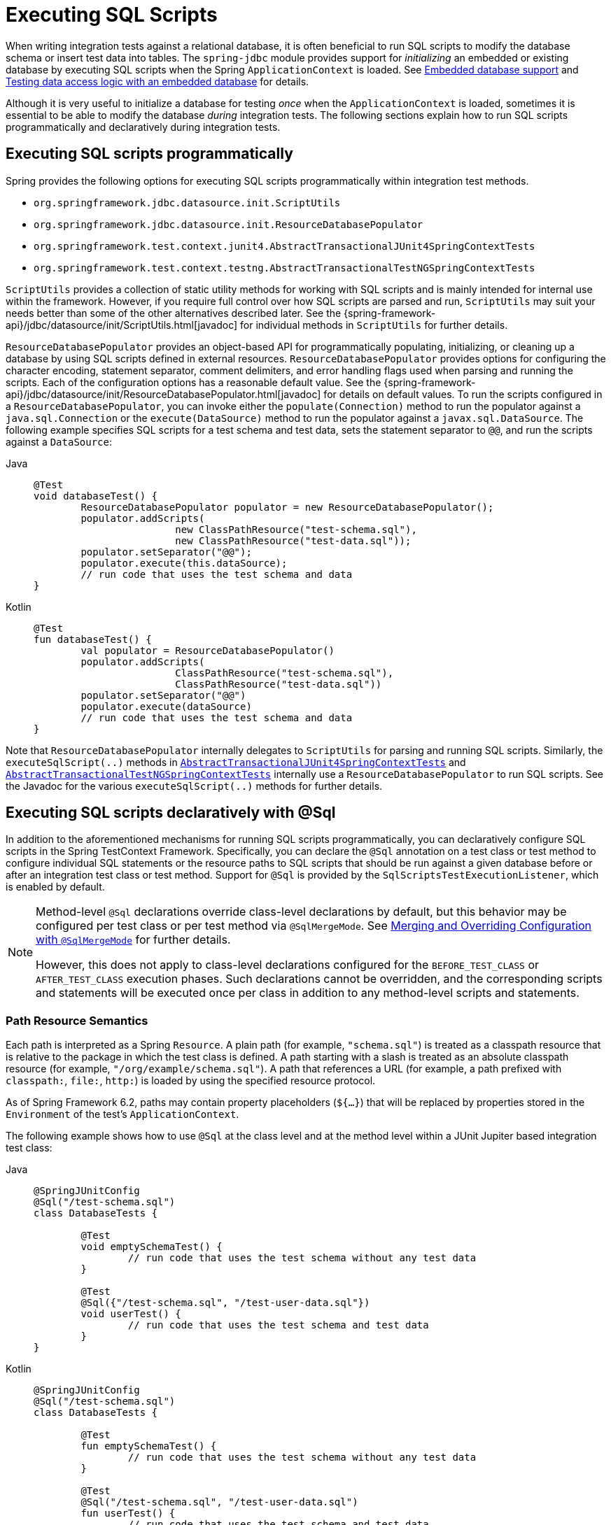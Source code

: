 [[testcontext-executing-sql]]
= Executing SQL Scripts

When writing integration tests against a relational database, it is often beneficial to
run SQL scripts to modify the database schema or insert test data into tables. The
`spring-jdbc` module provides support for _initializing_ an embedded or existing database
by executing SQL scripts when the Spring `ApplicationContext` is loaded. See
xref:data-access/jdbc/embedded-database-support.adoc[Embedded database support] and
xref:data-access/jdbc/embedded-database-support.adoc#jdbc-embedded-database-dao-testing[Testing data access logic with an embedded database]
 for details.

Although it is very useful to initialize a database for testing _once_ when the
`ApplicationContext` is loaded, sometimes it is essential to be able to modify the
database _during_ integration tests. The following sections explain how to run SQL
scripts programmatically and declaratively during integration tests.

[[testcontext-executing-sql-programmatically]]
== Executing SQL scripts programmatically

Spring provides the following options for executing SQL scripts programmatically within
integration test methods.

* `org.springframework.jdbc.datasource.init.ScriptUtils`
* `org.springframework.jdbc.datasource.init.ResourceDatabasePopulator`
* `org.springframework.test.context.junit4.AbstractTransactionalJUnit4SpringContextTests`
* `org.springframework.test.context.testng.AbstractTransactionalTestNGSpringContextTests`

`ScriptUtils` provides a collection of static utility methods for working with SQL
scripts and is mainly intended for internal use within the framework. However, if you
require full control over how SQL scripts are parsed and run, `ScriptUtils` may suit
your needs better than some of the other alternatives described later. See the
{spring-framework-api}/jdbc/datasource/init/ScriptUtils.html[javadoc] for individual
methods in `ScriptUtils` for further details.

`ResourceDatabasePopulator` provides an object-based API for programmatically populating,
initializing, or cleaning up a database by using SQL scripts defined in external
resources. `ResourceDatabasePopulator` provides options for configuring the character
encoding, statement separator, comment delimiters, and error handling flags used when
parsing and running the scripts. Each of the configuration options has a reasonable
default value. See the
{spring-framework-api}/jdbc/datasource/init/ResourceDatabasePopulator.html[javadoc] for
details on default values. To run the scripts configured in a
`ResourceDatabasePopulator`, you can invoke either the `populate(Connection)` method to
run the populator against a `java.sql.Connection` or the `execute(DataSource)` method
to run the populator against a `javax.sql.DataSource`. The following example
specifies SQL scripts for a test schema and test data, sets the statement separator to
`@@`, and run the scripts against a `DataSource`:

[tabs]
======
Java::
+
[source,java,indent=0,subs="verbatim,quotes"]
----
	@Test
	void databaseTest() {
		ResourceDatabasePopulator populator = new ResourceDatabasePopulator();
		populator.addScripts(
				new ClassPathResource("test-schema.sql"),
				new ClassPathResource("test-data.sql"));
		populator.setSeparator("@@");
		populator.execute(this.dataSource);
		// run code that uses the test schema and data
	}
----

Kotlin::
+
[source,kotlin,indent=0,subs="verbatim,quotes"]
----
	@Test
	fun databaseTest() {
		val populator = ResourceDatabasePopulator()
		populator.addScripts(
				ClassPathResource("test-schema.sql"),
				ClassPathResource("test-data.sql"))
		populator.setSeparator("@@")
		populator.execute(dataSource)
		// run code that uses the test schema and data
	}
----
======

Note that `ResourceDatabasePopulator` internally delegates to `ScriptUtils` for parsing
and running SQL scripts. Similarly, the `executeSqlScript(..)` methods in
xref:testing/testcontext-framework/support-classes.adoc#testcontext-support-classes-junit4[`AbstractTransactionalJUnit4SpringContextTests`]
and xref:testing/testcontext-framework/support-classes.adoc#testcontext-support-classes-testng[`AbstractTransactionalTestNGSpringContextTests`]
internally use a `ResourceDatabasePopulator` to run SQL scripts. See the Javadoc for the
various `executeSqlScript(..)` methods for further details.

[[testcontext-executing-sql-declaratively]]
== Executing SQL scripts declaratively with @Sql

In addition to the aforementioned mechanisms for running SQL scripts programmatically,
you can declaratively configure SQL scripts in the Spring TestContext Framework.
Specifically, you can declare the `@Sql` annotation on a test class or test method to
configure individual SQL statements or the resource paths to SQL scripts that should be
run against a given database before or after an integration test class or test method.
Support for `@Sql` is provided by the `SqlScriptsTestExecutionListener`, which is enabled
by default.

[NOTE]
====
Method-level `@Sql` declarations override class-level declarations by default, but this
behavior may be configured per test class or per test method via `@SqlMergeMode`. See
xref:testing/testcontext-framework/executing-sql.adoc#testcontext-executing-sql-declaratively-script-merging[Merging and Overriding Configuration with `@SqlMergeMode`]
for further details.

However, this does not apply to class-level declarations configured for the
`BEFORE_TEST_CLASS` or `AFTER_TEST_CLASS` execution phases. Such declarations cannot be
overridden, and the corresponding scripts and statements will be executed once per class
in addition to any method-level scripts and statements.
====

[[testcontext-executing-sql-declaratively-script-resources]]
=== Path Resource Semantics

Each path is interpreted as a Spring `Resource`. A plain path (for example,
`"schema.sql"`) is treated as a classpath resource that is relative to the package in
which the test class is defined. A path starting with a slash is treated as an absolute
classpath resource (for example, `"/org/example/schema.sql"`). A path that references a
URL (for example, a path prefixed with `classpath:`, `file:`, `http:`) is loaded by using
the specified resource protocol.

As of Spring Framework 6.2, paths may contain property placeholders (`${...}`) that will
be replaced by properties stored in the `Environment` of the test's `ApplicationContext`.

The following example shows how to use `@Sql` at the class level and at the method level
within a JUnit Jupiter based integration test class:

[tabs]
======
Java::
+
[source,java,indent=0,subs="verbatim,quotes"]
----
	@SpringJUnitConfig
	@Sql("/test-schema.sql")
	class DatabaseTests {

		@Test
		void emptySchemaTest() {
			// run code that uses the test schema without any test data
		}

		@Test
		@Sql({"/test-schema.sql", "/test-user-data.sql"})
		void userTest() {
			// run code that uses the test schema and test data
		}
	}
----

Kotlin::
+
[source,kotlin,indent=0,subs="verbatim,quotes"]
----
	@SpringJUnitConfig
	@Sql("/test-schema.sql")
	class DatabaseTests {

		@Test
		fun emptySchemaTest() {
			// run code that uses the test schema without any test data
		}

		@Test
		@Sql("/test-schema.sql", "/test-user-data.sql")
		fun userTest() {
			// run code that uses the test schema and test data
		}
	}
----
======

[[testcontext-executing-sql-declaratively-script-detection]]
=== Default Script Detection

If no SQL scripts or statements are specified, an attempt is made to detect a `default`
script, depending on where `@Sql` is declared. If a default cannot be detected, an
`IllegalStateException` is thrown.

* Class-level declaration: If the annotated test class is `com.example.MyTest`, the
  corresponding default script is `classpath:com/example/MyTest.sql`.
* Method-level declaration: If the annotated test method is named `testMethod()` and is
  defined in the class `com.example.MyTest`, the corresponding default script is
  `classpath:com/example/MyTest.testMethod.sql`.

[[testcontext-executing-sql-declaratively-logging]]
=== Logging SQL Scripts and Statements

If you want to see which SQL scripts are being executed, set the
`org.springframework.test.context.jdbc` logging category to `DEBUG`.

If you want to see which SQL statements are being executed, set the
`org.springframework.jdbc.datasource.init` logging category to `DEBUG`.

[[testcontext-executing-sql-declaratively-multiple-annotations]]
=== Declaring Multiple `@Sql` Sets

If you need to configure multiple sets of SQL scripts for a given test class or test
method but with different syntax configuration, different error handling rules, or
different execution phases per set, you can declare multiple instances of `@Sql`. You can
either use `@Sql` as a repeatable annotation, or you can use the `@SqlGroup` annotation
as an explicit container for declaring multiple instances of `@Sql`.

The following example shows how to use `@Sql` as a repeatable annotation:

[tabs]
======
Java::
+
[source,java,indent=0,subs="verbatim,quotes"]
----
	@Test
	@Sql(scripts = "/test-schema.sql", config = @SqlConfig(commentPrefix = "`"))
	@Sql("/test-user-data.sql")
	void userTest() {
		// run code that uses the test schema and test data
	}
----

Kotlin::
+
[source,kotlin,indent=0,subs="verbatim,quotes"]
----
	@Test
	@Sql("/test-schema.sql", config = SqlConfig(commentPrefix = "`"))
	@Sql("/test-user-data.sql")
	fun userTest() {
		// run code that uses the test schema and test data
	}
----
======

In the scenario presented in the preceding example, the `test-schema.sql` script uses a
different syntax for single-line comments.

The following example is identical to the preceding example, except that the `@Sql`
declarations are grouped together within `@SqlGroup`. The use of `@SqlGroup` is optional,
but you may need to use `@SqlGroup` for compatibility with other JVM languages.

[tabs]
======
Java::
+
[source,java,indent=0,subs="verbatim,quotes"]
----
	@Test
	@SqlGroup({
		@Sql(scripts = "/test-schema.sql", config = @SqlConfig(commentPrefix = "`")),
		@Sql("/test-user-data.sql")
	})
	void userTest() {
		// run code that uses the test schema and test data
	}
----

Kotlin::
+
[source,kotlin,indent=0,subs="verbatim,quotes"]
----
	@Test
	@SqlGroup(
		Sql("/test-schema.sql", config = SqlConfig(commentPrefix = "`")),
		Sql("/test-user-data.sql")
	)
	fun userTest() {
		// Run code that uses the test schema and test data
	}
----
======

[[testcontext-executing-sql-declaratively-script-execution-phases]]
=== Script Execution Phases

By default, SQL scripts are run before the corresponding test method. However, if you
need to run a particular set of scripts after the test method (for example, to clean up
database state), you can set the `executionPhase` attribute in `@Sql` to
`AFTER_TEST_METHOD`, as the following example shows:

[tabs]
======
Java::
+
[source,java,indent=0,subs="verbatim,quotes"]
----
	@Test
	@Sql(
		scripts = "create-test-data.sql",
		config = @SqlConfig(transactionMode = ISOLATED)
	)
	@Sql(
		scripts = "delete-test-data.sql",
		config = @SqlConfig(transactionMode = ISOLATED),
		executionPhase = AFTER_TEST_METHOD
	)
	void userTest() {
		// run code that needs the test data to be committed
		// to the database outside of the test's transaction
	}
----

Kotlin::
+
[source,kotlin,indent=0,subs="verbatim,quotes"]
----
	@Test
	@Sql("create-test-data.sql",
		config = SqlConfig(transactionMode = ISOLATED))
	@Sql("delete-test-data.sql",
		config = SqlConfig(transactionMode = ISOLATED),
		executionPhase = AFTER_TEST_METHOD)
	fun userTest() {
		// run code that needs the test data to be committed
		// to the database outside of the test's transaction
	}
----
======

NOTE: `ISOLATED` and `AFTER_TEST_METHOD` are statically imported from
`Sql.TransactionMode` and `Sql.ExecutionPhase`, respectively.

As of Spring Framework 6.1, it is possible to run a particular set of scripts before or
after the test class by setting the `executionPhase` attribute in a class-level `@Sql`
declaration to `BEFORE_TEST_CLASS` or `AFTER_TEST_CLASS`, as the following example shows:

[tabs]
======
Java::
+
[source,java,indent=0,subs="verbatim,quotes"]
----
	@SpringJUnitConfig
	@Sql(scripts = "/test-schema.sql", executionPhase = BEFORE_TEST_CLASS)
	class DatabaseTests {

		@Test
		void emptySchemaTest() {
			// run code that uses the test schema without any test data
		}

		@Test
		@Sql("/test-user-data.sql")
		void userTest() {
			// run code that uses the test schema and test data
		}
	}
----

Kotlin::
+
[source,kotlin,indent=0,subs="verbatim,quotes"]
----
	@SpringJUnitConfig
	@Sql("/test-schema.sql", executionPhase = BEFORE_TEST_CLASS)
	class DatabaseTests {

		@Test
		fun emptySchemaTest() {
			// run code that uses the test schema without any test data
		}

		@Test
		@Sql("/test-user-data.sql")
		fun userTest() {
			// run code that uses the test schema and test data
		}
	}
----
======

NOTE: `BEFORE_TEST_CLASS` is statically imported from `Sql.ExecutionPhase`.

[[testcontext-executing-sql-declaratively-script-configuration]]
=== Script Configuration with `@SqlConfig`

You can configure script parsing and error handling by using the `@SqlConfig` annotation.
When declared as a class-level annotation on an integration test class, `@SqlConfig`
serves as global configuration for all SQL scripts within the test class hierarchy. When
declared directly by using the `config` attribute of the `@Sql` annotation, `@SqlConfig`
serves as local configuration for the SQL scripts declared within the enclosing `@Sql`
annotation. Every attribute in `@SqlConfig` has an implicit default value, which is
documented in the javadoc of the corresponding attribute. Due to the rules defined for
annotation attributes in the Java Language Specification, it is, unfortunately, not
possible to assign a value of `null` to an annotation attribute. Thus, in order to
support overrides of inherited global configuration, `@SqlConfig` attributes have an
explicit default value of either `""` (for Strings), `{}` (for arrays), or `DEFAULT` (for
enumerations). This approach lets local declarations of `@SqlConfig` selectively override
individual attributes from global declarations of `@SqlConfig` by providing a value other
than `""`, `{}`, or `DEFAULT`. Global `@SqlConfig` attributes are inherited whenever
local `@SqlConfig` attributes do not supply an explicit value other than `""`, `{}`, or
`DEFAULT`. Explicit local configuration, therefore, overrides global configuration.

The configuration options provided by `@Sql` and `@SqlConfig` are equivalent to those
supported by `ScriptUtils` and `ResourceDatabasePopulator` but are a superset of those
provided by the `<jdbc:initialize-database/>` XML namespace element. See the javadoc of
individual attributes in {spring-framework-api}/test/context/jdbc/Sql.html[`@Sql`] and
{spring-framework-api}/test/context/jdbc/SqlConfig.html[`@SqlConfig`] for details.

[[testcontext-executing-sql-declaratively-tx]]
==== Transaction management for `@Sql`

By default, the `SqlScriptsTestExecutionListener` infers the desired transaction
semantics for scripts configured by using `@Sql`. Specifically, SQL scripts are run
without a transaction, within an existing Spring-managed transaction (for example, a
transaction managed by the `TransactionalTestExecutionListener` for a test annotated with
`@Transactional`), or within an isolated transaction, depending on the configured value
of the `transactionMode` attribute in `@SqlConfig` and the presence of a
`PlatformTransactionManager` in the test's `ApplicationContext`. As a bare minimum,
however, a `javax.sql.DataSource` must be present in the test's `ApplicationContext`.

If the algorithms used by `SqlScriptsTestExecutionListener` to detect a `DataSource` and
`PlatformTransactionManager` and infer the transaction semantics do not suit your needs,
you can specify explicit names by setting the `dataSource` and `transactionManager`
attributes of `@SqlConfig`. Furthermore, you can control the transaction propagation
behavior by setting the `transactionMode` attribute of `@SqlConfig` (for example, whether
scripts should be run in an isolated transaction). Although a thorough discussion of all
supported options for transaction management with `@Sql` is beyond the scope of this
reference manual, the javadoc for
{spring-framework-api}/test/context/jdbc/SqlConfig.html[`@SqlConfig`] and
{spring-framework-api}/test/context/jdbc/SqlScriptsTestExecutionListener.html[`SqlScriptsTestExecutionListener`]
provide detailed information, and the following example shows a typical testing scenario
that uses JUnit Jupiter and transactional tests with `@Sql`:

[tabs]
======
Java::
+
[source,java,indent=0,subs="verbatim,quotes"]
----
	@SpringJUnitConfig(TestDatabaseConfig.class)
	@Transactional
	class TransactionalSqlScriptsTests {

		final JdbcTemplate jdbcTemplate;

		@Autowired
		TransactionalSqlScriptsTests(DataSource dataSource) {
			this.jdbcTemplate = new JdbcTemplate(dataSource);
		}

		@Test
		@Sql("/test-data.sql")
		void usersTest() {
			// verify state in test database:
			assertNumUsers(2);
			// run code that uses the test data...
		}

		int countRowsInTable(String tableName) {
			return JdbcTestUtils.countRowsInTable(this.jdbcTemplate, tableName);
		}

		void assertNumUsers(int expected) {
			assertEquals(expected, countRowsInTable("user"),
				"Number of rows in the [user] table.");
		}
	}
----

Kotlin::
+
[source,kotlin,indent=0,subs="verbatim,quotes"]
----
	@SpringJUnitConfig(TestDatabaseConfig::class)
	@Transactional
	class TransactionalSqlScriptsTests @Autowired constructor(dataSource: DataSource) {

		val jdbcTemplate: JdbcTemplate = JdbcTemplate(dataSource)

		@Test
		@Sql("/test-data.sql")
		fun usersTest() {
			// verify state in test database:
			assertNumUsers(2)
			// run code that uses the test data...
		}

		fun countRowsInTable(tableName: String): Int {
			return JdbcTestUtils.countRowsInTable(jdbcTemplate, tableName)
		}

		fun assertNumUsers(expected: Int) {
			assertEquals(expected, countRowsInTable("user"),
					"Number of rows in the [user] table.")
		}
	}
----
======

Note that there is no need to clean up the database after the `usersTest()` method is
run, since any changes made to the database (either within the test method or within the
`/test-data.sql` script) are automatically rolled back by the
`TransactionalTestExecutionListener` (see xref:testing/testcontext-framework/tx.adoc[transaction management] for
details).

[[testcontext-executing-sql-declaratively-script-merging]]
=== Merging and Overriding Configuration with `@SqlMergeMode`

It is possible to merge method-level `@Sql` declarations with
class-level declarations. For example, this allows you to provide the configuration for a
database schema or some common test data once per test class and then provide additional,
use case specific test data per test method. To enable `@Sql` merging, annotate either
your test class or test method with `@SqlMergeMode(MERGE)`. To disable merging for a
specific test method (or specific test subclass), you can switch back to the default mode
via `@SqlMergeMode(OVERRIDE)`. Consult the xref:testing/annotations/integration-spring/annotation-sqlmergemode.adoc[`@SqlMergeMode` annotation documentation section]
 for examples and further details.


